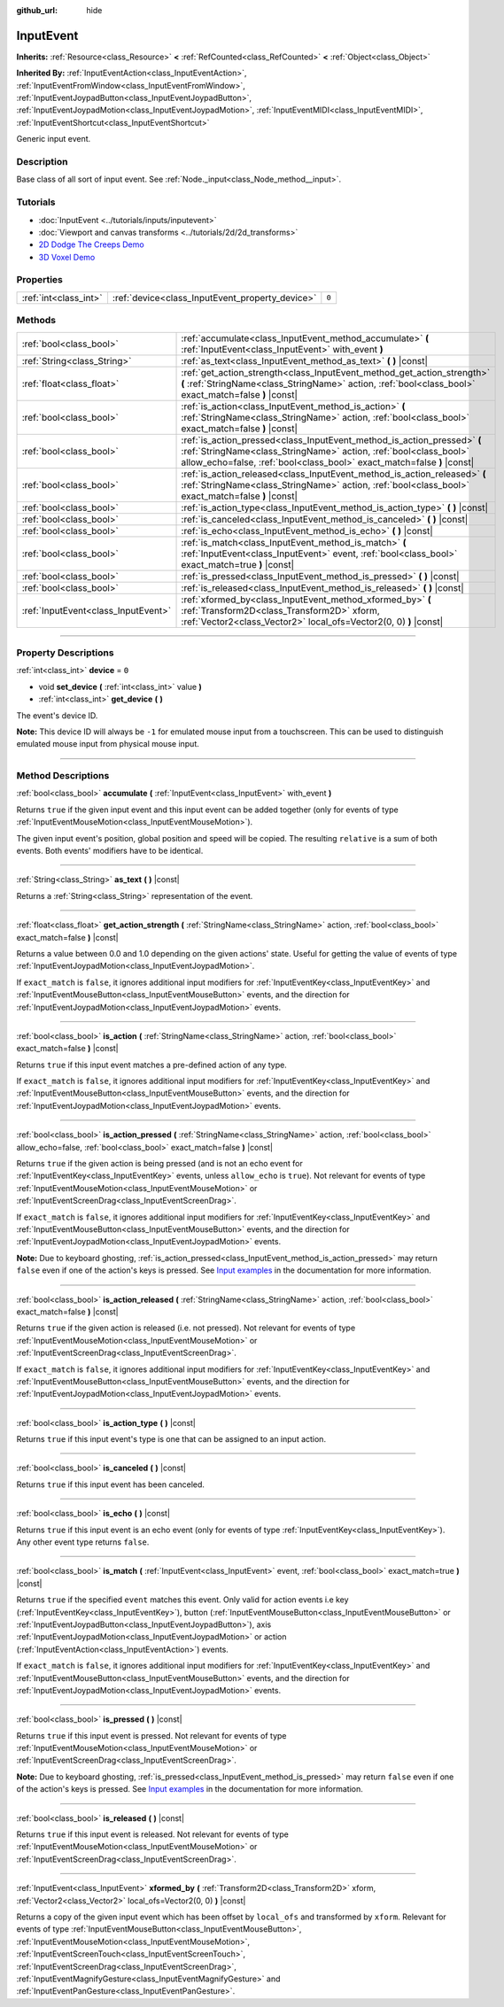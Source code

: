:github_url: hide

.. DO NOT EDIT THIS FILE!!!
.. Generated automatically from Godot engine sources.
.. Generator: https://github.com/godotengine/godot/tree/master/doc/tools/make_rst.py.
.. XML source: https://github.com/godotengine/godot/tree/master/doc/classes/InputEvent.xml.

.. _class_InputEvent:

InputEvent
==========

**Inherits:** :ref:`Resource<class_Resource>` **<** :ref:`RefCounted<class_RefCounted>` **<** :ref:`Object<class_Object>`

**Inherited By:** :ref:`InputEventAction<class_InputEventAction>`, :ref:`InputEventFromWindow<class_InputEventFromWindow>`, :ref:`InputEventJoypadButton<class_InputEventJoypadButton>`, :ref:`InputEventJoypadMotion<class_InputEventJoypadMotion>`, :ref:`InputEventMIDI<class_InputEventMIDI>`, :ref:`InputEventShortcut<class_InputEventShortcut>`

Generic input event.

.. rst-class:: classref-introduction-group

Description
-----------

Base class of all sort of input event. See :ref:`Node._input<class_Node_method__input>`.

.. rst-class:: classref-introduction-group

Tutorials
---------

- :doc:`InputEvent <../tutorials/inputs/inputevent>`

- :doc:`Viewport and canvas transforms <../tutorials/2d/2d_transforms>`

- `2D Dodge The Creeps Demo <https://godotengine.org/asset-library/asset/515>`__

- `3D Voxel Demo <https://godotengine.org/asset-library/asset/676>`__

.. rst-class:: classref-reftable-group

Properties
----------

.. table::
   :widths: auto

   +-----------------------+-------------------------------------------------+-------+
   | :ref:`int<class_int>` | :ref:`device<class_InputEvent_property_device>` | ``0`` |
   +-----------------------+-------------------------------------------------+-------+

.. rst-class:: classref-reftable-group

Methods
-------

.. table::
   :widths: auto

   +-------------------------------------+-------------------------------------------------------------------------------------------------------------------------------------------------------------------------------------------------------------------------+
   | :ref:`bool<class_bool>`             | :ref:`accumulate<class_InputEvent_method_accumulate>` **(** :ref:`InputEvent<class_InputEvent>` with_event **)**                                                                                                        |
   +-------------------------------------+-------------------------------------------------------------------------------------------------------------------------------------------------------------------------------------------------------------------------+
   | :ref:`String<class_String>`         | :ref:`as_text<class_InputEvent_method_as_text>` **(** **)** |const|                                                                                                                                                     |
   +-------------------------------------+-------------------------------------------------------------------------------------------------------------------------------------------------------------------------------------------------------------------------+
   | :ref:`float<class_float>`           | :ref:`get_action_strength<class_InputEvent_method_get_action_strength>` **(** :ref:`StringName<class_StringName>` action, :ref:`bool<class_bool>` exact_match=false **)** |const|                                       |
   +-------------------------------------+-------------------------------------------------------------------------------------------------------------------------------------------------------------------------------------------------------------------------+
   | :ref:`bool<class_bool>`             | :ref:`is_action<class_InputEvent_method_is_action>` **(** :ref:`StringName<class_StringName>` action, :ref:`bool<class_bool>` exact_match=false **)** |const|                                                           |
   +-------------------------------------+-------------------------------------------------------------------------------------------------------------------------------------------------------------------------------------------------------------------------+
   | :ref:`bool<class_bool>`             | :ref:`is_action_pressed<class_InputEvent_method_is_action_pressed>` **(** :ref:`StringName<class_StringName>` action, :ref:`bool<class_bool>` allow_echo=false, :ref:`bool<class_bool>` exact_match=false **)** |const| |
   +-------------------------------------+-------------------------------------------------------------------------------------------------------------------------------------------------------------------------------------------------------------------------+
   | :ref:`bool<class_bool>`             | :ref:`is_action_released<class_InputEvent_method_is_action_released>` **(** :ref:`StringName<class_StringName>` action, :ref:`bool<class_bool>` exact_match=false **)** |const|                                         |
   +-------------------------------------+-------------------------------------------------------------------------------------------------------------------------------------------------------------------------------------------------------------------------+
   | :ref:`bool<class_bool>`             | :ref:`is_action_type<class_InputEvent_method_is_action_type>` **(** **)** |const|                                                                                                                                       |
   +-------------------------------------+-------------------------------------------------------------------------------------------------------------------------------------------------------------------------------------------------------------------------+
   | :ref:`bool<class_bool>`             | :ref:`is_canceled<class_InputEvent_method_is_canceled>` **(** **)** |const|                                                                                                                                             |
   +-------------------------------------+-------------------------------------------------------------------------------------------------------------------------------------------------------------------------------------------------------------------------+
   | :ref:`bool<class_bool>`             | :ref:`is_echo<class_InputEvent_method_is_echo>` **(** **)** |const|                                                                                                                                                     |
   +-------------------------------------+-------------------------------------------------------------------------------------------------------------------------------------------------------------------------------------------------------------------------+
   | :ref:`bool<class_bool>`             | :ref:`is_match<class_InputEvent_method_is_match>` **(** :ref:`InputEvent<class_InputEvent>` event, :ref:`bool<class_bool>` exact_match=true **)** |const|                                                               |
   +-------------------------------------+-------------------------------------------------------------------------------------------------------------------------------------------------------------------------------------------------------------------------+
   | :ref:`bool<class_bool>`             | :ref:`is_pressed<class_InputEvent_method_is_pressed>` **(** **)** |const|                                                                                                                                               |
   +-------------------------------------+-------------------------------------------------------------------------------------------------------------------------------------------------------------------------------------------------------------------------+
   | :ref:`bool<class_bool>`             | :ref:`is_released<class_InputEvent_method_is_released>` **(** **)** |const|                                                                                                                                             |
   +-------------------------------------+-------------------------------------------------------------------------------------------------------------------------------------------------------------------------------------------------------------------------+
   | :ref:`InputEvent<class_InputEvent>` | :ref:`xformed_by<class_InputEvent_method_xformed_by>` **(** :ref:`Transform2D<class_Transform2D>` xform, :ref:`Vector2<class_Vector2>` local_ofs=Vector2(0, 0) **)** |const|                                            |
   +-------------------------------------+-------------------------------------------------------------------------------------------------------------------------------------------------------------------------------------------------------------------------+

.. rst-class:: classref-section-separator

----

.. rst-class:: classref-descriptions-group

Property Descriptions
---------------------

.. _class_InputEvent_property_device:

.. rst-class:: classref-property

:ref:`int<class_int>` **device** = ``0``

.. rst-class:: classref-property-setget

- void **set_device** **(** :ref:`int<class_int>` value **)**
- :ref:`int<class_int>` **get_device** **(** **)**

The event's device ID.

\ **Note:** This device ID will always be ``-1`` for emulated mouse input from a touchscreen. This can be used to distinguish emulated mouse input from physical mouse input.

.. rst-class:: classref-section-separator

----

.. rst-class:: classref-descriptions-group

Method Descriptions
-------------------

.. _class_InputEvent_method_accumulate:

.. rst-class:: classref-method

:ref:`bool<class_bool>` **accumulate** **(** :ref:`InputEvent<class_InputEvent>` with_event **)**

Returns ``true`` if the given input event and this input event can be added together (only for events of type :ref:`InputEventMouseMotion<class_InputEventMouseMotion>`).

The given input event's position, global position and speed will be copied. The resulting ``relative`` is a sum of both events. Both events' modifiers have to be identical.

.. rst-class:: classref-item-separator

----

.. _class_InputEvent_method_as_text:

.. rst-class:: classref-method

:ref:`String<class_String>` **as_text** **(** **)** |const|

Returns a :ref:`String<class_String>` representation of the event.

.. rst-class:: classref-item-separator

----

.. _class_InputEvent_method_get_action_strength:

.. rst-class:: classref-method

:ref:`float<class_float>` **get_action_strength** **(** :ref:`StringName<class_StringName>` action, :ref:`bool<class_bool>` exact_match=false **)** |const|

Returns a value between 0.0 and 1.0 depending on the given actions' state. Useful for getting the value of events of type :ref:`InputEventJoypadMotion<class_InputEventJoypadMotion>`.

If ``exact_match`` is ``false``, it ignores additional input modifiers for :ref:`InputEventKey<class_InputEventKey>` and :ref:`InputEventMouseButton<class_InputEventMouseButton>` events, and the direction for :ref:`InputEventJoypadMotion<class_InputEventJoypadMotion>` events.

.. rst-class:: classref-item-separator

----

.. _class_InputEvent_method_is_action:

.. rst-class:: classref-method

:ref:`bool<class_bool>` **is_action** **(** :ref:`StringName<class_StringName>` action, :ref:`bool<class_bool>` exact_match=false **)** |const|

Returns ``true`` if this input event matches a pre-defined action of any type.

If ``exact_match`` is ``false``, it ignores additional input modifiers for :ref:`InputEventKey<class_InputEventKey>` and :ref:`InputEventMouseButton<class_InputEventMouseButton>` events, and the direction for :ref:`InputEventJoypadMotion<class_InputEventJoypadMotion>` events.

.. rst-class:: classref-item-separator

----

.. _class_InputEvent_method_is_action_pressed:

.. rst-class:: classref-method

:ref:`bool<class_bool>` **is_action_pressed** **(** :ref:`StringName<class_StringName>` action, :ref:`bool<class_bool>` allow_echo=false, :ref:`bool<class_bool>` exact_match=false **)** |const|

Returns ``true`` if the given action is being pressed (and is not an echo event for :ref:`InputEventKey<class_InputEventKey>` events, unless ``allow_echo`` is ``true``). Not relevant for events of type :ref:`InputEventMouseMotion<class_InputEventMouseMotion>` or :ref:`InputEventScreenDrag<class_InputEventScreenDrag>`.

If ``exact_match`` is ``false``, it ignores additional input modifiers for :ref:`InputEventKey<class_InputEventKey>` and :ref:`InputEventMouseButton<class_InputEventMouseButton>` events, and the direction for :ref:`InputEventJoypadMotion<class_InputEventJoypadMotion>` events.

\ **Note:** Due to keyboard ghosting, :ref:`is_action_pressed<class_InputEvent_method_is_action_pressed>` may return ``false`` even if one of the action's keys is pressed. See `Input examples <../tutorials/inputs/input_examples.html#keyboard-events>`__ in the documentation for more information.

.. rst-class:: classref-item-separator

----

.. _class_InputEvent_method_is_action_released:

.. rst-class:: classref-method

:ref:`bool<class_bool>` **is_action_released** **(** :ref:`StringName<class_StringName>` action, :ref:`bool<class_bool>` exact_match=false **)** |const|

Returns ``true`` if the given action is released (i.e. not pressed). Not relevant for events of type :ref:`InputEventMouseMotion<class_InputEventMouseMotion>` or :ref:`InputEventScreenDrag<class_InputEventScreenDrag>`.

If ``exact_match`` is ``false``, it ignores additional input modifiers for :ref:`InputEventKey<class_InputEventKey>` and :ref:`InputEventMouseButton<class_InputEventMouseButton>` events, and the direction for :ref:`InputEventJoypadMotion<class_InputEventJoypadMotion>` events.

.. rst-class:: classref-item-separator

----

.. _class_InputEvent_method_is_action_type:

.. rst-class:: classref-method

:ref:`bool<class_bool>` **is_action_type** **(** **)** |const|

Returns ``true`` if this input event's type is one that can be assigned to an input action.

.. rst-class:: classref-item-separator

----

.. _class_InputEvent_method_is_canceled:

.. rst-class:: classref-method

:ref:`bool<class_bool>` **is_canceled** **(** **)** |const|

Returns ``true`` if this input event has been canceled.

.. rst-class:: classref-item-separator

----

.. _class_InputEvent_method_is_echo:

.. rst-class:: classref-method

:ref:`bool<class_bool>` **is_echo** **(** **)** |const|

Returns ``true`` if this input event is an echo event (only for events of type :ref:`InputEventKey<class_InputEventKey>`). Any other event type returns ``false``.

.. rst-class:: classref-item-separator

----

.. _class_InputEvent_method_is_match:

.. rst-class:: classref-method

:ref:`bool<class_bool>` **is_match** **(** :ref:`InputEvent<class_InputEvent>` event, :ref:`bool<class_bool>` exact_match=true **)** |const|

Returns ``true`` if the specified ``event`` matches this event. Only valid for action events i.e key (:ref:`InputEventKey<class_InputEventKey>`), button (:ref:`InputEventMouseButton<class_InputEventMouseButton>` or :ref:`InputEventJoypadButton<class_InputEventJoypadButton>`), axis :ref:`InputEventJoypadMotion<class_InputEventJoypadMotion>` or action (:ref:`InputEventAction<class_InputEventAction>`) events.

If ``exact_match`` is ``false``, it ignores additional input modifiers for :ref:`InputEventKey<class_InputEventKey>` and :ref:`InputEventMouseButton<class_InputEventMouseButton>` events, and the direction for :ref:`InputEventJoypadMotion<class_InputEventJoypadMotion>` events.

.. rst-class:: classref-item-separator

----

.. _class_InputEvent_method_is_pressed:

.. rst-class:: classref-method

:ref:`bool<class_bool>` **is_pressed** **(** **)** |const|

Returns ``true`` if this input event is pressed. Not relevant for events of type :ref:`InputEventMouseMotion<class_InputEventMouseMotion>` or :ref:`InputEventScreenDrag<class_InputEventScreenDrag>`.

\ **Note:** Due to keyboard ghosting, :ref:`is_pressed<class_InputEvent_method_is_pressed>` may return ``false`` even if one of the action's keys is pressed. See `Input examples <../tutorials/inputs/input_examples.html#keyboard-events>`__ in the documentation for more information.

.. rst-class:: classref-item-separator

----

.. _class_InputEvent_method_is_released:

.. rst-class:: classref-method

:ref:`bool<class_bool>` **is_released** **(** **)** |const|

Returns ``true`` if this input event is released. Not relevant for events of type :ref:`InputEventMouseMotion<class_InputEventMouseMotion>` or :ref:`InputEventScreenDrag<class_InputEventScreenDrag>`.

.. rst-class:: classref-item-separator

----

.. _class_InputEvent_method_xformed_by:

.. rst-class:: classref-method

:ref:`InputEvent<class_InputEvent>` **xformed_by** **(** :ref:`Transform2D<class_Transform2D>` xform, :ref:`Vector2<class_Vector2>` local_ofs=Vector2(0, 0) **)** |const|

Returns a copy of the given input event which has been offset by ``local_ofs`` and transformed by ``xform``. Relevant for events of type :ref:`InputEventMouseButton<class_InputEventMouseButton>`, :ref:`InputEventMouseMotion<class_InputEventMouseMotion>`, :ref:`InputEventScreenTouch<class_InputEventScreenTouch>`, :ref:`InputEventScreenDrag<class_InputEventScreenDrag>`, :ref:`InputEventMagnifyGesture<class_InputEventMagnifyGesture>` and :ref:`InputEventPanGesture<class_InputEventPanGesture>`.

.. |virtual| replace:: :abbr:`virtual (This method should typically be overridden by the user to have any effect.)`
.. |const| replace:: :abbr:`const (This method has no side effects. It doesn't modify any of the instance's member variables.)`
.. |vararg| replace:: :abbr:`vararg (This method accepts any number of arguments after the ones described here.)`
.. |constructor| replace:: :abbr:`constructor (This method is used to construct a type.)`
.. |static| replace:: :abbr:`static (This method doesn't need an instance to be called, so it can be called directly using the class name.)`
.. |operator| replace:: :abbr:`operator (This method describes a valid operator to use with this type as left-hand operand.)`
